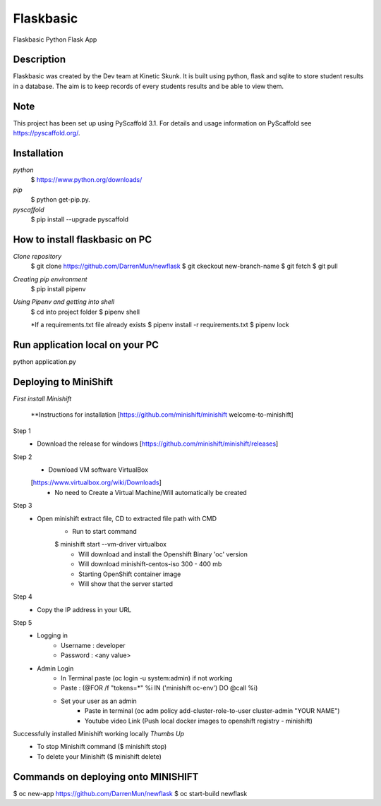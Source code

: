 =============
Flaskbasic
=============

Flaskbasic Python Flask App

Description
===========
Flaskbasic was created by the Dev team at Kinetic Skunk. It is built using python, flask and sqlite to store student results in a database. The aim is to keep records of every students results and be able to view them.


Note
====

This project has been set up using PyScaffold 3.1. For details and usage
information on PyScaffold see https://pyscaffold.org/.

Installation
=============
*python*
   $ https://www.python.org/downloads/
*pip*
  $ python get-pip.py.
*pyscaffold*
  $ pip install --upgrade pyscaffold


How to install flaskbasic on PC
===========================
*Clone repository*
  $ git clone https://github.com/DarrenMun/newflask
  $ git ckeckout new-branch-name
  $ git fetch
  $ git pull

*Creating pip environment*
  $ pip install pipenv
*Using Pipenv and getting into shell*
  $ cd into project folder
  $ pipenv shell

  *If a requirements.txt file already exists
  $ pipenv install -r requirements.txt
  $ pipenv lock

Run application local on your PC
================================
python application.py

Deploying to MiniShift
======================
*First install Minishift*

  **Instructions for installation [https://github.com/minishift/minishift
  welcome-to-minishift]
Step 1
    - Download the release for windows [https://github.com/minishift/minishift/releases]
Step 2
    - Download VM software VirtualBox
    [https://www.virtualbox.org/wiki/Downloads]
        - No need to Create a Virtual Machine/Will automatically be created
Step 3
    - Open minishift extract file, CD to extracted file path with CMD
        - Run to start command
        $ minishift start --vm-driver virtualbox
            - Will download and install the Openshift Binary 'oc' version
            - Will download minishift-centos-iso 300 - 400 mb
            - Starting OpenShift container image
            - Will show that the server started
Step 4
    - Copy the IP address in your URL
Step 5
    - Logging in
        - Username : developer
        - Password : <any value>

    - Admin Login
        - In Terminal paste (oc login -u system:admin) if not working
        - Paste : (@FOR /f "tokens=*" %i IN ('minishift oc-env') DO @call %i)
        - Set your user as an admin
            - Paste in terminal (oc adm policy add-cluster-role-to-user cluster-admin "YOUR NAME")
            - Youtube video Link (Push local docker images to openshift registry - minishift)
Successfully installed Minishift working locally *Thumbs Up*
    - To stop Minishift command ($ minishift stop)
    - To delete your Minishift ($ minishift delete)

Commands on deploying onto MINISHIFT
====================================

$ oc new-app https://github.com/DarrenMun/newflask
$ oc start-build newflask
